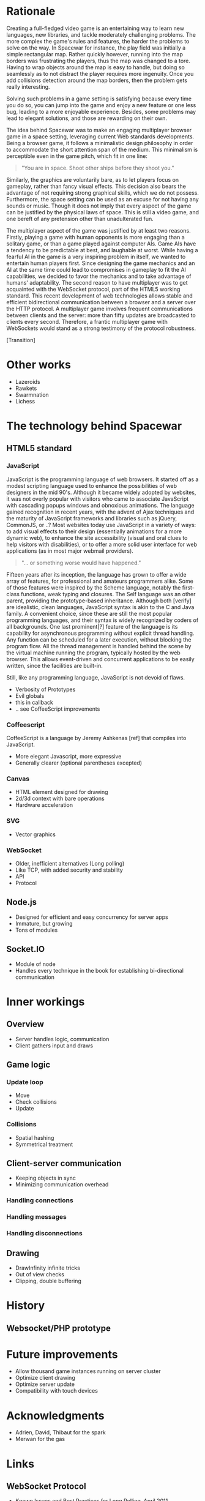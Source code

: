 # Draft of articles documenting Spacewar.

* Rationale
  Creating a full-fledged video game is an entertaining way to learn
  new languages, new libraries, and tackle moderately challenging
  problems. The more complex the game's rules and features, the harder
  the problems to solve on the way. In Spacewar for instance, the play
  field was initially a simple rectangular map. Rather quickly
  however, running into the map borders was frustrating the players,
  thus the map was changed to a tore. Having to wrap objects around
  the map is easy to handle, but doing so seamlessly as to not
  distract the player requires more ingenuity. Once you add collisions
  detection around the map borders, then the problem gets really
  interesting.

  Solving such problems in a game setting is satisfying because every
  time you do so, you can jump into the game and enjoy a new feature or
  one less bug, leading to a more enjoyable experience. Besides, some
  problems may lead to elegant solutions, and those are rewarding on
  their own.

  The idea behind Spacewar was to make an engaging multiplayer browser
  game in a space setting, leveraging current Web standards
  developments. Being a browser game, it follows a minimalistic design
  philosophy in order to accommodate the short attention span of the
  medium. This minimalism is perceptible even in the game pitch, which
  fit in one line:

  #+BEGIN_QUOTE
  "You are in space. Shoot other ships before they shoot you."
  #+END_QUOTE

  Similarly, the graphics are voluntarily bare, as to let players
  focus on gameplay, rather than fancy visual effects. This decision
  also bears the advantage of not requiring strong graphical skills,
  which we do not possess. Furthermore, the space setting can be used
  as an excuse for not having any sounds or music. Though it does not
  imply that every aspect of the game can be justified by the physical
  laws of space. This is still a video game, and one bereft of any
  pretension other than unadulterated fun.

  The multiplayer aspect of the game was justified by at least two
  reasons. Firstly, playing a game with human opponents is more
  engaging than a solitary game, or than a game played against
  computer AIs. Game AIs have a tendency to be predictable at best,
  and laughable at worst. While having a fearful AI in the game is a
  very inspiring problem in itself, we wanted to entertain human
  players first. Since designing the game mechanics and an AI at the
  same time could lead to compromises in gameplay to fit the AI
  capabilities, we decided to favor the mechanics and to take
  advantage of humans' adaptability. The second reason to have
  multiplayer was to get acquainted with the WebSocket protocol, part
  of the HTML5 working standard. This recent development of web
  technologies allows stable and efficient bidirectional communication
  between a browser and a server over the HTTP protocol. A multiplayer
  game involves frequent communications between clients and the
  server: more than fifty updates are broadcasted to clients every
  second. Therefore, a frantic multiplayer game with WebSockets would
  stand as a strong testimony of the protocol robustness.

  [Transition]

* Other works
  - Lazeroids
  - Rawkets
  - Swarmnation
  - Lichess

* The technology behind Spacewar

** HTML5 standard

*** JavaScript
    JavaScript is the programming language of web browsers. It started
    off as a modest scripting language used to enhance the
    possibilities of web designers in the mid 90's. Although it became
    widely adopted by websites, it was not overly popular with
    visitors who came to associate JavaScript with cascading popups
    windows and obnoxious animations. The language gained recognition
    in recent years, with the advent of Ajax techniques and the
    maturity of JavaScript frameworks and libraries such as jQuery,
    CommonJS, or ..? Most websites today use JavaScript in a variety
    of ways: to add visual effects to their design (essentially
    animations for a more dynamic web), to enhance the site
    accessibility (visual and oral clues to help visitors with
    disabilities), or to offer a more solid user interface for web
    applications (as in most major webmail providers).

    #+BEGIN_QUOTE
    "... or something worse would have happened."
    #+END_QUOTE

    Fifteen years after its inception, the language has grown to offer
    a wide array of features, for professional and amateurs
    programmers alike. Some of those features were inspired by the
    Scheme language, notably the first-class functions, weak typing
    and closures. The Self language was an other parent, providing the
    prototype-based inheritance. Although both [verify] are
    idealistic, clean languages, JavaScript syntax is akin to the C
    and Java family. A convenient choice, since these are still the
    most popular programming languages, and their syntax is widely
    recognized by coders of all backgrounds. One last prominent[?]
    feature of the language is its capability for asynchronous
    programming without explicit thread handling. Any function can be
    scheduled for a later execution, without blocking the program
    flow. All the thread management is handled behind the scene by the
    virtual machine running the program, typically hosted by the web
    browser. This allows event-driven and concurrent applications to
    be easily written, since the facilities are built-in.

    Still, like any programming language, JavaScript is not devoid of
    flaws.

    - Verbosity of Prototypes
    - Evil globals
    - this in callback
    - .. see CoffeeScript improvements

*** Coffeescript
    CoffeeScript is a language by Jeremy Ashkenas [ref] that compiles into
    JavaScript. 

   - More elegant Javascript, more expressive
   - Generally clearer (optional parentheses excepted)   

*** Canvas
    - HTML element designed for drawing
    - 2d/3d context with bare operations
    - Hardware acceleration
    
*** SVG
    - Vector graphics

*** WebSocket
    - Older, inefficient alternatives (Long polling)
    - Like TCP, with added security and stability
    - API
    - Protocol

** Node.js
   - Designed for efficient and easy concurrency for server apps
   - Immature, but growing
   - Tons of modules

** Socket.IO
   - Module of node
   - Handles every technique in the book for establishing
     bi-directional communication

* Inner workings

** Overview
   - Server handles logic, communication
   - Client gathers input and draws

** Game logic

*** Update loop
    - Move
    - Check collisions
    - Update

*** Collisions
    - Spatial hashing
    - Symmetrical treatment

** Client-server communication
   - Keeping objects in sync
   - Minimizing communication overhead

*** Handling connections
*** Handling messages
*** Handling disconnections

** Drawing
   - DrawInfinity infinite tricks
   - Out of view checks
   - Clipping, double buffering

* History
** Websocket/PHP prototype

* Future improvements
 - Allow thousand game instances running on server cluster
 - Optimize client drawing
 - Optimize server update
 - Compatibility with touch devices
   
* Acknowledgments
  - Adrien, David, Thibaut for the spark
  - Merwan for the gas

* Links
** WebSocket Protocol
  - [[http://tools.ietf.org/html/rfc6202][Known Issues and Best Practices for Long Polling]], April 2011
  - [[http://tools.ietf.org/html/draft-ietf-hybi-thewebsocketprotocol-07][The WebSocket protocol standards draft]], April 22, 2011
  - [[http://dev.w3.org/html5/websockets/][The WebSocket API]], May 21, 2011

** HTML5 drawing
  - [[http://webstuff.nfshost.com/anim-timing/Overview.html][Timing control for script-based animations]], February 22, 2011
